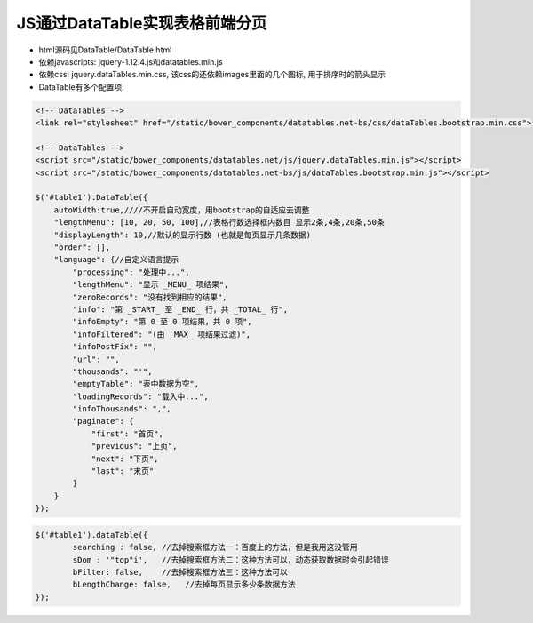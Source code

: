 JS通过DataTable实现表格前端分页
====================================

- html源码见DataTable/DataTable.html

- 依赖javascripts: jquery-1.12.4.js和datatables.min.js

- 依赖css: jquery.dataTables.min.css, 该css的还依赖images里面的几个图标, 用于排序时的箭头显示

- DataTable有多个配置项:

.. code-block:: js

    <!-- DataTables -->
    <link rel="stylesheet" href="/static/bower_components/datatables.net-bs/css/dataTables.bootstrap.min.css">

    <!-- DataTables -->
    <script src="/static/bower_components/datatables.net/js/jquery.dataTables.min.js"></script>
    <script src="/static/bower_components/datatables.net-bs/js/dataTables.bootstrap.min.js"></script>

    $('#table1').DataTable({
        autoWidth:true,////不开启自动宽度，用bootstrap的自适应去调整
        "lengthMenu": [10, 20, 50, 100],//表格行数选择框内数目 显示2条,4条,20条,50条
        "displayLength": 10,//默认的显示行数 (也就是每页显示几条数据)
        "order": [],
        "language": {//自定义语言提示
            "processing": "处理中...",
            "lengthMenu": "显示 _MENU_ 项结果",
            "zeroRecords": "没有找到相应的结果",
            "info": "第 _START_ 至 _END_ 行，共 _TOTAL_ 行",
            "infoEmpty": "第 0 至 0 项结果，共 0 项",
            "infoFiltered": "(由 _MAX_ 项结果过滤)",
            "infoPostFix": "",
            "url": "",
            "thousands": "'",
            "emptyTable": "表中数据为空",
            "loadingRecords": "载入中...",
            "infoThousands": ",",
            "paginate": {
                "first": "首页",
                "previous": "上页",
                "next": "下页",
                "last": "末页"
            }
        }
    });


.. code-block:: js

    $('#table1').dataTable({
            searching : false, //去掉搜索框方法一：百度上的方法，但是我用这没管用
            sDom : '"top"i',   //去掉搜索框方法二：这种方法可以，动态获取数据时会引起错误
            bFilter: false,    //去掉搜索框方法三：这种方法可以
            bLengthChange: false,   //去掉每页显示多少条数据方法
    });

